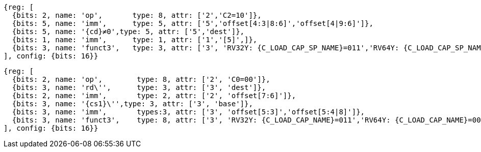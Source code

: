 //## 16.3 Load and Store Instructions
//### Stack-Pointer-Based Loads and Stores

[wavedrom, ,svg,subs=attributes+]
....
{reg: [
  {bits: 2, name: 'op',       type: 8, attr: ['2','C2=10']},
  {bits: 5, name: 'imm',      type: 5, attr: ['5','offset[4:3|8:6]','offset[4|9:6]']},
  {bits: 5, name: '{cd}≠0',type: 5, attr: ['5','dest']},
  {bits: 1, name: 'imm',      type: 1, attr: ['1','[5]',]},
  {bits: 3, name: 'funct3',   type: 3, attr: ['3', 'RV32Y: {C_LOAD_CAP_SP_NAME}=011','RV64Y: {C_LOAD_CAP_SP_NAME}=001']},
], config: {bits: 16}}
....

[wavedrom, ,svg,subs=attributes+]
....
{reg: [
  {bits: 2, name: 'op',        type: 8, attr: ['2', 'C0=00']},
  {bits: 3, name: 'rd\'',      type: 3, attr: ['3', 'dest']},
  {bits: 2, name: 'imm',       type: 2, attr: ['2', 'offset[7:6]']},
  {bits: 3, name: '{cs1}\'',type: 3, attr: ['3', 'base']},
  {bits: 3, name: 'imm',       types:3, attr: ['3', 'offset[5:3]','offset[5:4|8]']},
  {bits: 3, name: 'funct3',    type: 8, attr: ['3', 'RV32Y: {C_LOAD_CAP_NAME}=011','RV64Y: {C_LOAD_CAP_NAME}=001']},
], config: {bits: 16}}
....
